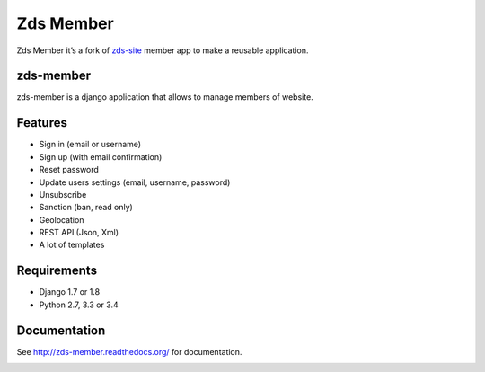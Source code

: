 Zds Member
==========

|Build Status| |Build appveyor| |codecov.io| |Coverage Status| |PyPi version|

Zds Member it’s a fork of `zds-site`_ member app to make a reusable
application.

zds-member
----------

zds-member is a django application that allows to manage members of
website.

Features
--------

-  Sign in (email or username)
-  Sign up (with email confirmation)
-  Reset password
-  Update users settings (email, username, password)
-  Unsubscribe
-  Sanction (ban, read only)
-  Geolocation
-  REST API (Json, Xml)
-  A lot of templates

Requirements
------------

-  Django 1.7 or 1.8
-  Python 2.7, 3.3 or 3.4

Documentation
-------------

See http://zds-member.readthedocs.org/ for documentation.

|Documentation Status|

.. _zds-site: https://github.com/zestedesavoir/zds-site

.. |Build Status| image:: https://travis-ci.org/firm1/zds-member.svg?branch=master
   :target: https://travis-ci.org/firm1/zds-member
.. |Build appveyor| image:: https://ci.appveyor.com/api/projects/status/dfoytnaqpuq1yhdk?svg=true
   :target: https://ci.appveyor.com/project/firm1/zds-member
.. |codecov.io| image:: https://codecov.io/github/firm1/zds-member/coverage.svg?branch=master
   :target: https://codecov.io/github/firm1/zds-member?branch=master
.. |Coverage Status| image:: https://coveralls.io/repos/firm1/zds-member/badge.svg?branch=master&service=github
   :target: https://coveralls.io/github/firm1/zds-member?branch=master
.. |PyPi version| image:: https://img.shields.io/pypi/v/zds-member.svg
   :target: https://pypi.python.org/pypi/zds-member
.. |Documentation Status| image:: https://readthedocs.org/projects/zds-member/badge/?version=latest
   :target: http://zds-member.readthedocs.org/en/latest/?badge=latest